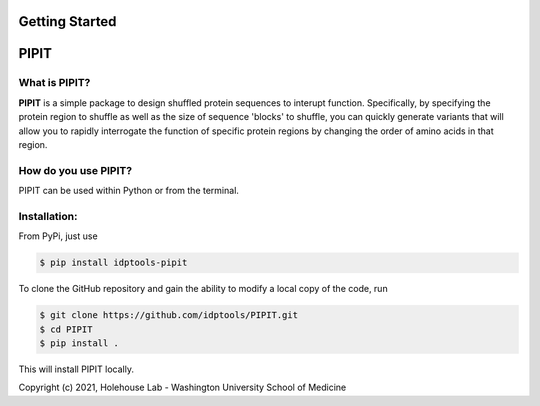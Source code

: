 Getting Started
===============

PIPIT
======

What is PIPIT?
---------------

**PIPIT** is a simple package to design shuffled protein sequences to interupt function. Specifically, by specifying the protein region to shuffle as well as the size of sequence 'blocks' to shuffle, you can quickly generate variants that will allow you to rapidly interrogate the function of specific protein regions by changing the order of amino acids in that region.

How do you use PIPIT?
-----------------------

PIPIT can be used within Python or from the terminal.


Installation:
--------------

From PyPi, just use

.. code-block:: bash

    $ pip install idptools-pipit

To clone the GitHub repository and gain the ability to modify a local copy of the code, run

.. code-block:: bash

    $ git clone https://github.com/idptools/PIPIT.git
    $ cd PIPIT
    $ pip install .

This will install PIPIT locally.



Copyright (c) 2021, Holehouse Lab - 
Washington University School of Medicine

